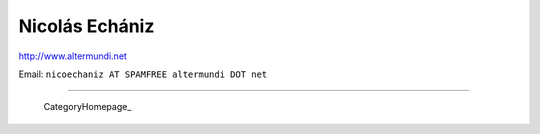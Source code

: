
Nicolás Echániz
---------------

http://www.altermundi.net

Email: ``nicoechaniz AT SPAMFREE altermundi DOT net``

-------------------------

 CategoryHomepage_

.. ############################################################################


